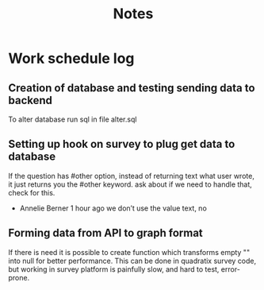 #+TITLE: Notes

* Work schedule log
** Creation of database and testing sending data to backend
:LOGBOOK:
CLOCK: [2021-06-02 Wed 9:00]--[2021-06-02 Wed 17:00] =>  8:00
:END:
To alter database run sql in file alter.sql

** Setting up hook on survey to plug get data to database
:LOGBOOK:
CLOCK: [2021-06-03 Thu 09:00]--[2021-06-03 Thu 17:00] =>  8:00
:END:
If the question has #other option, instead of returning text what user wrote, it just returns you the #other keyword. ask about if we need to handle that, check for this.
  - Annelie Berner  1 hour ago
    we don’t use the value text, no


** Forming data from API to graph format
   :LOGBOOK:
   CLOCK: [2021-06-04 Fri 09:00]--[2021-06-04 Fri 15:00] =>  6:00
   :END:
   If there is need it is possible to create function which transforms empty "" into null for better performance. This can be done in quadratix survey code, but working in survey platform is painfully slow, and hard to test, error-prone.
